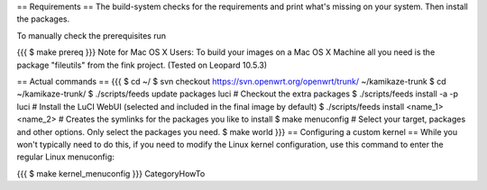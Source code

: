 == Requirements ==
The build-system checks for the requirements and print what's missing on your system. Then install the packages.

To manually check the prerequisites run

{{{
$ make prereq
}}}
Note for Mac OS X Users: To build your images on a Mac OS X Machine all you need is the package "fileutils" from the fink project. (Tested on Leopard 10.5.3)

== Actual commands ==
{{{
$ cd ~/
$ svn checkout https://svn.openwrt.org/openwrt/trunk/ ~/kamikaze-trunk
$ cd ~/kamikaze-trunk/
$ ./scripts/feeds update packages luci      # Checkout the extra packages
$ ./scripts/feeds install -a -p luci        # Install the LuCI WebUI (selected and included in the final image by default)
$ ./scripts/feeds install <name_1> <name_2> # Creates the symlinks for the packages you like to install
$ make menuconfig                           # Select your target, packages and other options. Only select the packages you need.
$ make world
}}}
== Configuring a custom kernel ==
While you won't typically need to do this, if you need to modify the Linux kernel configuration, use this command to enter the regular Linux menuconfig:

{{{
$ make kernel_menuconfig
}}}
CategoryHowTo
